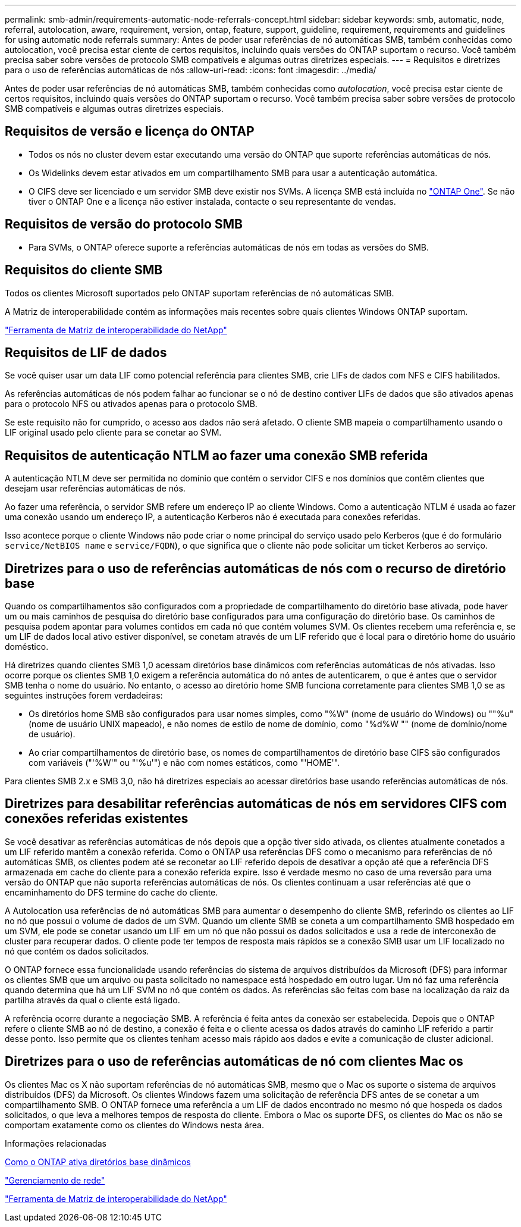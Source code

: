 ---
permalink: smb-admin/requirements-automatic-node-referrals-concept.html 
sidebar: sidebar 
keywords: smb, automatic, node, referral, autolocation, aware, requirement, version, ontap, feature, support, guideline, requirement, requirements and guidelines for using automatic node referrals 
summary: Antes de poder usar referências de nó automáticas SMB, também conhecidas como autolocation, você precisa estar ciente de certos requisitos, incluindo quais versões do ONTAP suportam o recurso. Você também precisa saber sobre versões de protocolo SMB compatíveis e algumas outras diretrizes especiais. 
---
= Requisitos e diretrizes para o uso de referências automáticas de nós
:allow-uri-read: 
:icons: font
:imagesdir: ../media/


[role="lead"]
Antes de poder usar referências de nó automáticas SMB, também conhecidas como _autolocation_, você precisa estar ciente de certos requisitos, incluindo quais versões do ONTAP suportam o recurso. Você também precisa saber sobre versões de protocolo SMB compatíveis e algumas outras diretrizes especiais.



== Requisitos de versão e licença do ONTAP

* Todos os nós no cluster devem estar executando uma versão do ONTAP que suporte referências automáticas de nós.
* Os Widelinks devem estar ativados em um compartilhamento SMB para usar a autenticação automática.
* O CIFS deve ser licenciado e um servidor SMB deve existir nos SVMs. A licença SMB está incluída no link:../system-admin/manage-licenses-concept.html#licenses-included-with-ontap-one["ONTAP One"]. Se não tiver o ONTAP One e a licença não estiver instalada, contacte o seu representante de vendas.




== Requisitos de versão do protocolo SMB

* Para SVMs, o ONTAP oferece suporte a referências automáticas de nós em todas as versões do SMB.




== Requisitos do cliente SMB

Todos os clientes Microsoft suportados pelo ONTAP suportam referências de nó automáticas SMB.

A Matriz de interoperabilidade contém as informações mais recentes sobre quais clientes Windows ONTAP suportam.

link:http://mysupport.netapp.com/matrix["Ferramenta de Matriz de interoperabilidade do NetApp"^]



== Requisitos de LIF de dados

Se você quiser usar um data LIF como potencial referência para clientes SMB, crie LIFs de dados com NFS e CIFS habilitados.

As referências automáticas de nós podem falhar ao funcionar se o nó de destino contiver LIFs de dados que são ativados apenas para o protocolo NFS ou ativados apenas para o protocolo SMB.

Se este requisito não for cumprido, o acesso aos dados não será afetado. O cliente SMB mapeia o compartilhamento usando o LIF original usado pelo cliente para se conetar ao SVM.



== Requisitos de autenticação NTLM ao fazer uma conexão SMB referida

A autenticação NTLM deve ser permitida no domínio que contém o servidor CIFS e nos domínios que contêm clientes que desejam usar referências automáticas de nós.

Ao fazer uma referência, o servidor SMB refere um endereço IP ao cliente Windows. Como a autenticação NTLM é usada ao fazer uma conexão usando um endereço IP, a autenticação Kerberos não é executada para conexões referidas.

Isso acontece porque o cliente Windows não pode criar o nome principal do serviço usado pelo Kerberos (que é do formulário `service/NetBIOS name` e `service/FQDN`), o que significa que o cliente não pode solicitar um ticket Kerberos ao serviço.



== Diretrizes para o uso de referências automáticas de nós com o recurso de diretório base

Quando os compartilhamentos são configurados com a propriedade de compartilhamento do diretório base ativada, pode haver um ou mais caminhos de pesquisa do diretório base configurados para uma configuração do diretório base. Os caminhos de pesquisa podem apontar para volumes contidos em cada nó que contém volumes SVM. Os clientes recebem uma referência e, se um LIF de dados local ativo estiver disponível, se conetam através de um LIF referido que é local para o diretório home do usuário doméstico.

Há diretrizes quando clientes SMB 1,0 acessam diretórios base dinâmicos com referências automáticas de nós ativadas. Isso ocorre porque os clientes SMB 1,0 exigem a referência automática do nó antes de autenticarem, o que é antes que o servidor SMB tenha o nome do usuário. No entanto, o acesso ao diretório home SMB funciona corretamente para clientes SMB 1,0 se as seguintes instruções forem verdadeiras:

* Os diretórios home SMB são configurados para usar nomes simples, como "%W" (nome de usuário do Windows) ou ""%u" (nome de usuário UNIX mapeado), e não nomes de estilo de nome de domínio, como "%d%W "" (nome de domínio/nome de usuário).
* Ao criar compartilhamentos de diretório base, os nomes de compartilhamentos de diretório base CIFS são configurados com variáveis ("'%W'" ou "'%u'") e não com nomes estáticos, como "'HOME'".


Para clientes SMB 2.x e SMB 3,0, não há diretrizes especiais ao acessar diretórios base usando referências automáticas de nós.



== Diretrizes para desabilitar referências automáticas de nós em servidores CIFS com conexões referidas existentes

Se você desativar as referências automáticas de nós depois que a opção tiver sido ativada, os clientes atualmente conetados a um LIF referido mantêm a conexão referida. Como o ONTAP usa referências DFS como o mecanismo para referências de nó automáticas SMB, os clientes podem até se reconetar ao LIF referido depois de desativar a opção até que a referência DFS armazenada em cache do cliente para a conexão referida expire. Isso é verdade mesmo no caso de uma reversão para uma versão do ONTAP que não suporta referências automáticas de nós. Os clientes continuam a usar referências até que o encaminhamento do DFS termine do cache do cliente.

A Autolocation usa referências de nó automáticas SMB para aumentar o desempenho do cliente SMB, referindo os clientes ao LIF no nó que possui o volume de dados de um SVM. Quando um cliente SMB se coneta a um compartilhamento SMB hospedado em um SVM, ele pode se conetar usando um LIF em um nó que não possui os dados solicitados e usa a rede de interconexão de cluster para recuperar dados. O cliente pode ter tempos de resposta mais rápidos se a conexão SMB usar um LIF localizado no nó que contém os dados solicitados.

O ONTAP fornece essa funcionalidade usando referências do sistema de arquivos distribuídos da Microsoft (DFS) para informar os clientes SMB que um arquivo ou pasta solicitado no namespace está hospedado em outro lugar. Um nó faz uma referência quando determina que há um LIF SVM no nó que contém os dados. As referências são feitas com base na localização da raiz da partilha através da qual o cliente está ligado.

A referência ocorre durante a negociação SMB. A referência é feita antes da conexão ser estabelecida. Depois que o ONTAP refere o cliente SMB ao nó de destino, a conexão é feita e o cliente acessa os dados através do caminho LIF referido a partir desse ponto. Isso permite que os clientes tenham acesso mais rápido aos dados e evite a comunicação de cluster adicional.



== Diretrizes para o uso de referências automáticas de nó com clientes Mac os

Os clientes Mac os X não suportam referências de nó automáticas SMB, mesmo que o Mac os suporte o sistema de arquivos distribuídos (DFS) da Microsoft. Os clientes Windows fazem uma solicitação de referência DFS antes de se conetar a um compartilhamento SMB. O ONTAP fornece uma referência a um LIF de dados encontrado no mesmo nó que hospeda os dados solicitados, o que leva a melhores tempos de resposta do cliente. Embora o Mac os suporte DFS, os clientes do Mac os não se comportam exatamente como os clientes do Windows nesta área.

.Informações relacionadas
xref:dynamic-home-directories-concept.html[Como o ONTAP ativa diretórios base dinâmicos]

link:../networking/networking_reference.html["Gerenciamento de rede"]

https://mysupport.netapp.com/NOW/products/interoperability["Ferramenta de Matriz de interoperabilidade do NetApp"^]
